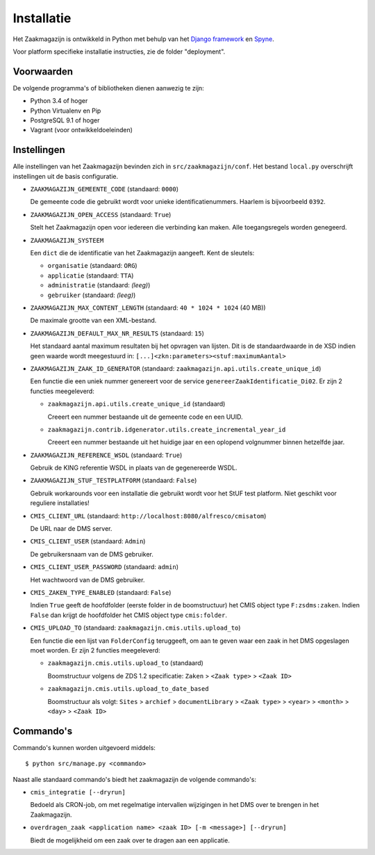 ===========
Installatie
===========

Het Zaakmagazijn is ontwikkeld in Python met behulp van het
`Django framework <https://www.djangoproject.com/>`_ en
`Spyne <http://spyne.io>`_.

Voor platform specifieke installatie instructies, zie de folder
"deployment".


Voorwaarden
===========

De volgende programma's of bibliotheken dienen aanwezig te zijn:

* Python 3.4 of hoger
* Python Virtualenv en Pip
* PostgreSQL 9.1 of hoger
* Vagrant (voor ontwikkeldoeleinden)


Instellingen
============

Alle instellingen van het Zaakmagazijn bevinden zich in
``src/zaakmagazijn/conf``. Het bestand ``local.py`` overschrijft instellingen
uit de basis configuratie.

* ``ZAAKMAGAZIJN_GEMEENTE_CODE`` (standaard: ``0000``)

  De gemeente code die gebruikt wordt voor unieke identificatienummers.
  Haarlem is bijvoorbeeld ``0392``.

* ``ZAAKMAGAZIJN_OPEN_ACCESS`` (standaard: ``True``)

  Stelt het Zaakmagazijn open voor iedereen die verbinding kan maken. Alle
  toegangsregels worden genegeerd.

* ``ZAAKMAGAZIJN_SYSTEEM``

  Een ``dict`` die de identificatie van het Zaakmagazijn aangeeft. Kent de
  sleutels:

  - ``organisatie`` (standaard: ``ORG``)
  - ``applicatie`` (standaard: ``TTA``)
  - ``administratie`` (standaard: *(leeg)*)
  - ``gebruiker`` (standaard: *(leeg)*)

* ``ZAAKMAGAZIJN_MAX_CONTENT_LENGTH`` (standaard: ``40 * 1024 * 1024`` (40 MB))

  De maximale grootte van een XML-bestand.

* ``ZAAKMAGAZIJN_DEFAULT_MAX_NR_RESULTS`` (standaard: ``15``)

  Het standaard aantal maximum resultaten bij het opvragen van lijsten. Dit is
  de standaardwaarde in de XSD indien geen waarde wordt meegestuurd in:
  ``[...]<zkn:parameters><stuf:maximumAantal>``

* ``ZAAKMAGAZIJN_ZAAK_ID_GENERATOR``
  (standaard: ``zaakmagazijn.api.utils.create_unique_id``)

  Een functie die een uniek nummer genereert voor de service
  ``genereerZaakIdentificatie_Di02``. Er zijn 2 functies meegeleverd:

  - ``zaakmagazijn.api.utils.create_unique_id`` (standaard)

    Creeert een nummer bestaande uit de gemeente code en een UUID.

  - ``zaakmagazijn.contrib.idgenerator.utils.create_incremental_year_id``

    Creeert een nummer bestaande uit het huidige jaar en een oplopend
    volgnummer binnen hetzelfde jaar.

* ``ZAAKMAGAZIJN_REFERENCE_WSDL`` (standaard: ``True``)

  Gebruik de KING referentie WSDL in plaats van de gegenereerde WSDL.

* ``ZAAKMAGAZIJN_STUF_TESTPLATFORM`` (standaard: ``False``)

  Gebruik workarounds voor een installatie die gebruikt wordt voor het StUF
  test platform. Niet geschikt voor reguliere installaties!

* ``CMIS_CLIENT_URL`` (standaard: ``http://localhost:8080/alfresco/cmisatom``)

  De URL naar de DMS server.

* ``CMIS_CLIENT_USER`` (standaard: ``Admin``)

  De gebruikersnaam van de DMS gebruiker.

* ``CMIS_CLIENT_USER_PASSWORD`` (standaard: ``admin``)

  Het wachtwoord van de DMS gebruiker.

* ``CMIS_ZAKEN_TYPE_ENABLED`` (standaard: ``False``)

  Indien ``True`` geeft de hoofdfolder (eerste folder in de boomstructuur) het
  CMIS object type ``F:zsdms:zaken``. Indien ``False`` dan krijgt de
  hoofdfolder het CMIS object type ``cmis:folder``.

* ``CMIS_UPLOAD_TO`` (standaard: ``zaakmagazijn.cmis.utils.upload_to``)

  Een functie die een lijst van ``FolderConfig`` teruggeeft, om aan te geven
  waar een zaak in het DMS opgeslagen moet worden. Er zijn 2 functies
  meegeleverd:

  - ``zaakmagazijn.cmis.utils.upload_to`` (standaard)

    Boomstructuur volgens de ZDS 1.2 specificatie: ``Zaken`` >
    ``<Zaak type>`` > ``<Zaak ID>``

  - ``zaakmagazijn.cmis.utils.upload_to_date_based``

    Boomstructuur als volgt: ``Sites`` > ``archief`` > ``documentLibrary`` >
    ``<Zaak type>`` > ``<year>`` > ``<month>`` > ``<day>`` > ``<Zaak ID>``


Commando's
==========

Commando's kunnen worden uitgevoerd middels::

    $ python src/manage.py <commando>

Naast alle standaard commando's biedt het zaakmagazijn de volgende commando's:

* ``cmis_integratie [--dryrun]``

  Bedoeld als CRON-job, om met regelmatige intervallen wijzigingen in het DMS
  over te brengen in het Zaakmagazijn.

* ``overdragen_zaak <application name> <zaak ID> [-m <message>] [--dryrun]``

  Biedt de mogelijkheid om een zaak over te dragen aan een applicatie.
